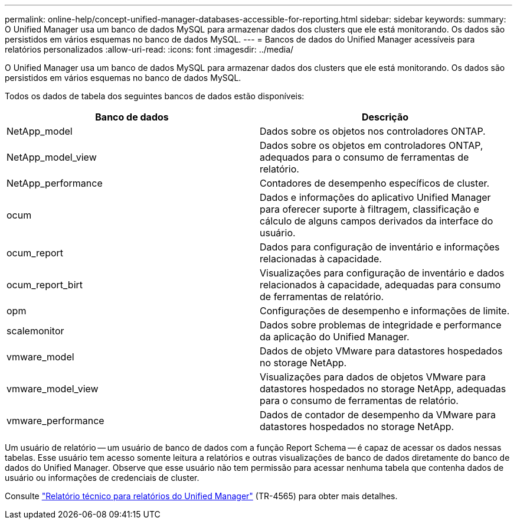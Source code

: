---
permalink: online-help/concept-unified-manager-databases-accessible-for-reporting.html 
sidebar: sidebar 
keywords:  
summary: O Unified Manager usa um banco de dados MySQL para armazenar dados dos clusters que ele está monitorando. Os dados são persistidos em vários esquemas no banco de dados MySQL. 
---
= Bancos de dados do Unified Manager acessíveis para relatórios personalizados
:allow-uri-read: 
:icons: font
:imagesdir: ../media/


[role="lead"]
O Unified Manager usa um banco de dados MySQL para armazenar dados dos clusters que ele está monitorando. Os dados são persistidos em vários esquemas no banco de dados MySQL.

Todos os dados de tabela dos seguintes bancos de dados estão disponíveis:

|===
| Banco de dados | Descrição 


 a| 
NetApp_model
 a| 
Dados sobre os objetos nos controladores ONTAP.



 a| 
NetApp_model_view
 a| 
Dados sobre os objetos em controladores ONTAP, adequados para o consumo de ferramentas de relatório.



 a| 
NetApp_performance
 a| 
Contadores de desempenho específicos de cluster.



 a| 
ocum
 a| 
Dados e informações do aplicativo Unified Manager para oferecer suporte à filtragem, classificação e cálculo de alguns campos derivados da interface do usuário.



 a| 
ocum_report
 a| 
Dados para configuração de inventário e informações relacionadas à capacidade.



 a| 
ocum_report_birt
 a| 
Visualizações para configuração de inventário e dados relacionados à capacidade, adequadas para consumo de ferramentas de relatório.



 a| 
opm
 a| 
Configurações de desempenho e informações de limite.



 a| 
scalemonitor
 a| 
Dados sobre problemas de integridade e performance da aplicação do Unified Manager.



 a| 
vmware_model
 a| 
Dados de objeto VMware para datastores hospedados no storage NetApp.



 a| 
vmware_model_view
 a| 
Visualizações para dados de objetos VMware para datastores hospedados no storage NetApp, adequadas para o consumo de ferramentas de relatório.



 a| 
vmware_performance
 a| 
Dados de contador de desempenho da VMware para datastores hospedados no storage NetApp.

|===
Um usuário de relatório -- um usuário de banco de dados com a função Report Schema -- é capaz de acessar os dados nessas tabelas. Esse usuário tem acesso somente leitura a relatórios e outras visualizações de banco de dados diretamente do banco de dados do Unified Manager. Observe que esse usuário não tem permissão para acessar nenhuma tabela que contenha dados de usuário ou informações de credenciais de cluster.

Consulte https://www.netapp.com/pdf.html?item=/media/16308-tr-4565pdf.pdf["Relatório técnico para relatórios do Unified Manager"^] (TR-4565) para obter mais detalhes.
